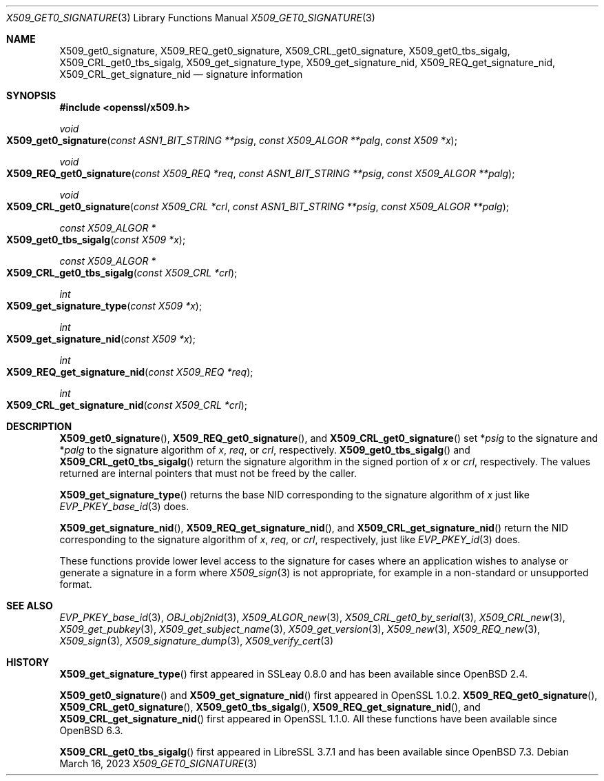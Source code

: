 .\" $OpenBSD: X509_get0_signature.3,v 1.8 2023/03/16 12:01:47 job Exp $
.\" selective merge up to:
.\" OpenSSL man3/X509_get0_signature 2f7a2520 Apr 25 17:28:08 2017 +0100
.\"
.\" This file is a derived work.
.\" The changes are covered by the following Copyright and license:
.\"
.\" Copyright (c) 2020 Ingo Schwarze <schwarze@openbsd.org>
.\"
.\" Permission to use, copy, modify, and distribute this software for any
.\" purpose with or without fee is hereby granted, provided that the above
.\" copyright notice and this permission notice appear in all copies.
.\"
.\" THE SOFTWARE IS PROVIDED "AS IS" AND THE AUTHOR DISCLAIMS ALL WARRANTIES
.\" WITH REGARD TO THIS SOFTWARE INCLUDING ALL IMPLIED WARRANTIES OF
.\" MERCHANTABILITY AND FITNESS. IN NO EVENT SHALL THE AUTHOR BE LIABLE FOR
.\" ANY SPECIAL, DIRECT, INDIRECT, OR CONSEQUENTIAL DAMAGES OR ANY DAMAGES
.\" WHATSOEVER RESULTING FROM LOSS OF USE, DATA OR PROFITS, WHETHER IN AN
.\" ACTION OF CONTRACT, NEGLIGENCE OR OTHER TORTIOUS ACTION, ARISING OUT OF
.\" OR IN CONNECTION WITH THE USE OR PERFORMANCE OF THIS SOFTWARE.
.\"
.\" The original file was written by Dr. Stephen Henson <steve@openssl.org>.
.\" Copyright (c) 2015 The OpenSSL Project.  All rights reserved.
.\"
.\" Redistribution and use in source and binary forms, with or without
.\" modification, are permitted provided that the following conditions
.\" are met:
.\"
.\" 1. Redistributions of source code must retain the above copyright
.\"    notice, this list of conditions and the following disclaimer.
.\"
.\" 2. Redistributions in binary form must reproduce the above copyright
.\"    notice, this list of conditions and the following disclaimer in
.\"    the documentation and/or other materials provided with the
.\"    distribution.
.\"
.\" 3. All advertising materials mentioning features or use of this
.\"    software must display the following acknowledgment:
.\"    "This product includes software developed by the OpenSSL Project
.\"    for use in the OpenSSL Toolkit. (http://www.openssl.org/)"
.\"
.\" 4. The names "OpenSSL Toolkit" and "OpenSSL Project" must not be used to
.\"    endorse or promote products derived from this software without
.\"    prior written permission. For written permission, please contact
.\"    openssl-core@openssl.org.
.\"
.\" 5. Products derived from this software may not be called "OpenSSL"
.\"    nor may "OpenSSL" appear in their names without prior written
.\"    permission of the OpenSSL Project.
.\"
.\" 6. Redistributions of any form whatsoever must retain the following
.\"    acknowledgment:
.\"    "This product includes software developed by the OpenSSL Project
.\"    for use in the OpenSSL Toolkit (http://www.openssl.org/)"
.\"
.\" THIS SOFTWARE IS PROVIDED BY THE OpenSSL PROJECT ``AS IS'' AND ANY
.\" EXPRESSED OR IMPLIED WARRANTIES, INCLUDING, BUT NOT LIMITED TO, THE
.\" IMPLIED WARRANTIES OF MERCHANTABILITY AND FITNESS FOR A PARTICULAR
.\" PURPOSE ARE DISCLAIMED.  IN NO EVENT SHALL THE OpenSSL PROJECT OR
.\" ITS CONTRIBUTORS BE LIABLE FOR ANY DIRECT, INDIRECT, INCIDENTAL,
.\" SPECIAL, EXEMPLARY, OR CONSEQUENTIAL DAMAGES (INCLUDING, BUT
.\" NOT LIMITED TO, PROCUREMENT OF SUBSTITUTE GOODS OR SERVICES;
.\" LOSS OF USE, DATA, OR PROFITS; OR BUSINESS INTERRUPTION)
.\" HOWEVER CAUSED AND ON ANY THEORY OF LIABILITY, WHETHER IN CONTRACT,
.\" STRICT LIABILITY, OR TORT (INCLUDING NEGLIGENCE OR OTHERWISE)
.\" ARISING IN ANY WAY OUT OF THE USE OF THIS SOFTWARE, EVEN IF ADVISED
.\" OF THE POSSIBILITY OF SUCH DAMAGE.
.\"
.Dd $Mdocdate: March 16 2023 $
.Dt X509_GET0_SIGNATURE 3
.Os
.Sh NAME
.Nm X509_get0_signature ,
.Nm X509_REQ_get0_signature ,
.Nm X509_CRL_get0_signature ,
.Nm X509_get0_tbs_sigalg ,
.Nm X509_CRL_get0_tbs_sigalg ,
.Nm X509_get_signature_type ,
.Nm X509_get_signature_nid ,
.Nm X509_REQ_get_signature_nid ,
.Nm X509_CRL_get_signature_nid
.Nd signature information
.Sh SYNOPSIS
.In openssl/x509.h
.Ft void
.Fo X509_get0_signature
.Fa "const ASN1_BIT_STRING **psig"
.Fa "const X509_ALGOR **palg"
.Fa "const X509 *x"
.Fc
.Ft void
.Fo X509_REQ_get0_signature
.Fa "const X509_REQ *req"
.Fa "const ASN1_BIT_STRING **psig"
.Fa "const X509_ALGOR **palg"
.Fc
.Ft void
.Fo X509_CRL_get0_signature
.Fa "const X509_CRL *crl"
.Fa "const ASN1_BIT_STRING **psig"
.Fa "const X509_ALGOR **palg"
.Fc
.Ft const X509_ALGOR *
.Fo X509_get0_tbs_sigalg
.Fa "const X509 *x"
.Fc
.Ft const X509_ALGOR *
.Fo X509_CRL_get0_tbs_sigalg
.Fa "const X509_CRL *crl"
.Fc
.Ft int
.Fo X509_get_signature_type
.Fa "const X509 *x"
.Fc
.Ft int
.Fo X509_get_signature_nid
.Fa "const X509 *x"
.Fc
.Ft int
.Fo X509_REQ_get_signature_nid
.Fa "const X509_REQ *req"
.Fc
.Ft int
.Fo X509_CRL_get_signature_nid
.Fa "const X509_CRL *crl"
.Fc
.Sh DESCRIPTION
.Fn X509_get0_signature ,
.Fn X509_REQ_get0_signature ,
and
.Fn X509_CRL_get0_signature
set
.Pf * Fa psig
to the signature and
.Pf * Fa palg
to the signature algorithm of
.Fa x ,
.Fa req ,
or
.Fa crl ,
respectively.
.Fn X509_get0_tbs_sigalg
and
.Fn X509_CRL_get0_tbs_sigalg
return the signature algorithm in the signed portion of
.Fa x
or
.Fa crl ,
respectively.
The values returned are internal pointers
that must not be freed by the caller.
.Pp
.Fn X509_get_signature_type
returns the base NID corresponding to the signature algorithm of
.Fa x
just like
.Xr EVP_PKEY_base_id 3
does.
.Pp
.Fn X509_get_signature_nid ,
.Fn X509_REQ_get_signature_nid ,
and
.Fn X509_CRL_get_signature_nid
return the NID corresponding to the signature algorithm of
.Fa x ,
.Fa req ,
or
.Fa crl ,
respectively, just like
.Xr EVP_PKEY_id 3
does.
.Pp
These functions provide lower level access to the signature
for cases where an application wishes to analyse or generate a
signature in a form where
.Xr X509_sign 3
is not appropriate, for example in a non-standard or unsupported format.
.Sh SEE ALSO
.Xr EVP_PKEY_base_id 3 ,
.Xr OBJ_obj2nid 3 ,
.Xr X509_ALGOR_new 3 ,
.Xr X509_CRL_get0_by_serial 3 ,
.Xr X509_CRL_new 3 ,
.Xr X509_get_pubkey 3 ,
.Xr X509_get_subject_name 3 ,
.Xr X509_get_version 3 ,
.Xr X509_new 3 ,
.Xr X509_REQ_new 3 ,
.Xr X509_sign 3 ,
.Xr X509_signature_dump 3 ,
.Xr X509_verify_cert 3
.Sh HISTORY
.Fn X509_get_signature_type
first appeared in SSLeay 0.8.0 and has been available since
.Ox 2.4 .
.Pp
.Fn X509_get0_signature
and
.Fn X509_get_signature_nid
first appeared in OpenSSL 1.0.2.
.Fn X509_REQ_get0_signature ,
.Fn X509_CRL_get0_signature ,
.Fn X509_get0_tbs_sigalg ,
.Fn X509_REQ_get_signature_nid ,
and
.Fn X509_CRL_get_signature_nid
first appeared in OpenSSL 1.1.0.
All these functions have been available since
.Ox 6.3 .
.Pp
.Fn X509_CRL_get0_tbs_sigalg
first appeared in LibreSSL 3.7.1 and has been available since
.Ox 7.3 .
